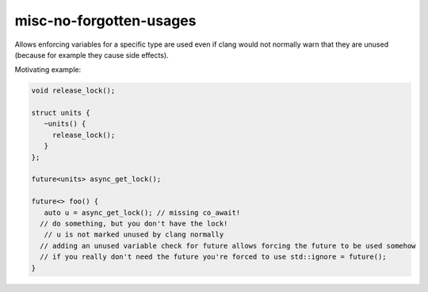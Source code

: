 .. title:: clang-tidy - misc-no-forgotten-usages

misc-no-forgotten-usages
========================

Allows enforcing variables for a specific type are used even if clang would not normally warn that they are unused (because for example they cause side effects).

Motivating example:

.. code-block:: cpp

   void release_lock();

   struct units {
      ~units() {
        release_lock();
      }
   };

   future<units> async_get_lock();

   future<> foo() {
      auto u = async_get_lock(); // missing co_await!
     // do something, but you don't have the lock!
      // u is not marked unused by clang normally
     // adding an unused variable check for future allows forcing the future to be used somehow
     // if you really don't need the future you're forced to use std::ignore = future();
   }


